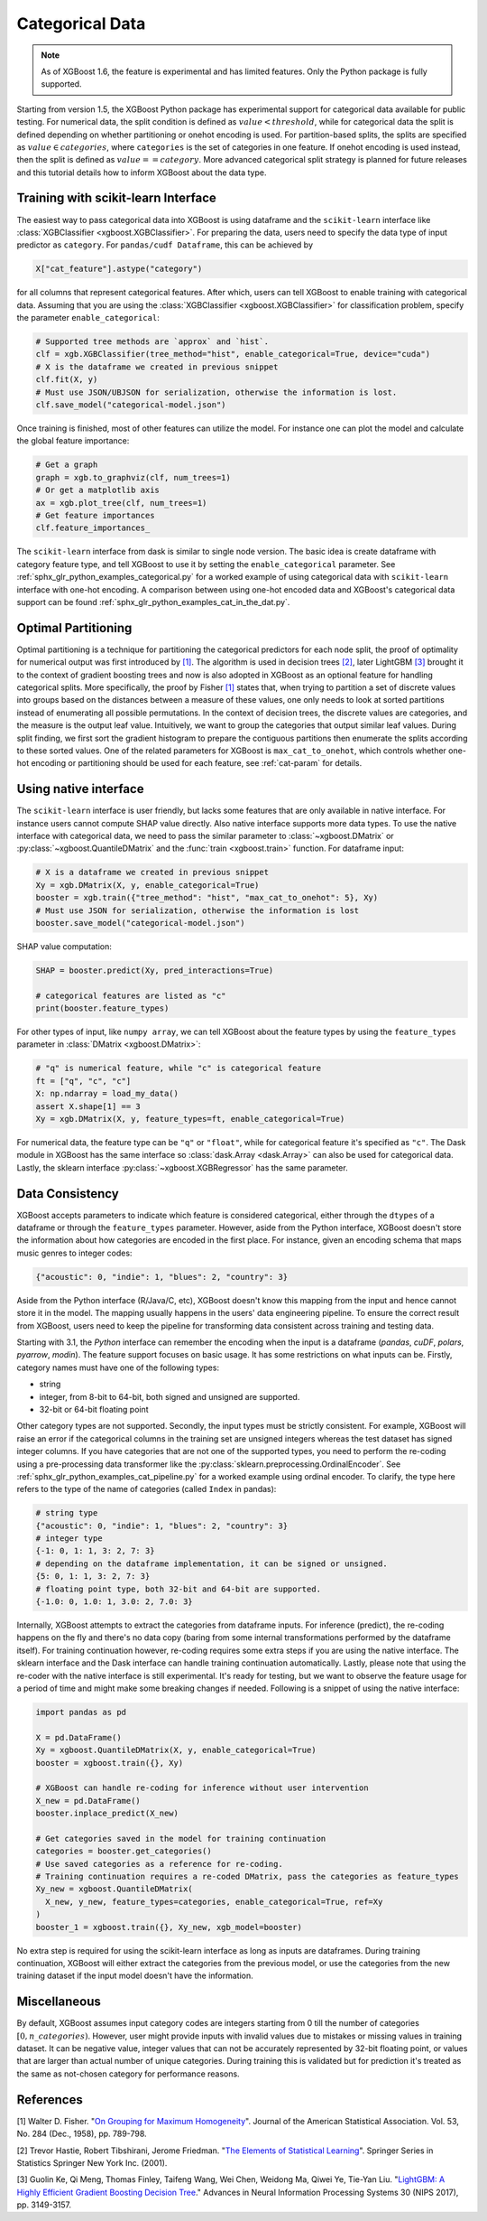 ################
Categorical Data
################

.. note::

   As of XGBoost 1.6, the feature is experimental and has limited features. Only the
   Python package is fully supported.

.. versionadded:: 3.0

   Support for the R package using ``factor``.

Starting from version 1.5, the XGBoost Python package has experimental support for
categorical data available for public testing. For numerical data, the split condition is
defined as :math:`value < threshold`, while for categorical data the split is defined
depending on whether partitioning or onehot encoding is used. For partition-based splits,
the splits are specified as :math:`value \in categories`, where ``categories`` is the set
of categories in one feature.  If onehot encoding is used instead, then the split is
defined as :math:`value == category`. More advanced categorical split strategy is planned
for future releases and this tutorial details how to inform XGBoost about the data type.

************************************
Training with scikit-learn Interface
************************************

The easiest way to pass categorical data into XGBoost is using dataframe and the
``scikit-learn`` interface like :class:`XGBClassifier <xgboost.XGBClassifier>`.  For
preparing the data, users need to specify the data type of input predictor as
``category``.  For ``pandas/cudf Dataframe``, this can be achieved by

.. code:: python

  X["cat_feature"].astype("category")

for all columns that represent categorical features.  After which, users can tell XGBoost
to enable training with categorical data.  Assuming that you are using the
:class:`XGBClassifier <xgboost.XGBClassifier>` for classification problem, specify the
parameter ``enable_categorical``:

.. code:: python

  # Supported tree methods are `approx` and `hist`.
  clf = xgb.XGBClassifier(tree_method="hist", enable_categorical=True, device="cuda")
  # X is the dataframe we created in previous snippet
  clf.fit(X, y)
  # Must use JSON/UBJSON for serialization, otherwise the information is lost.
  clf.save_model("categorical-model.json")


Once training is finished, most of other features can utilize the model.  For instance one
can plot the model and calculate the global feature importance:


.. code:: python

  # Get a graph
  graph = xgb.to_graphviz(clf, num_trees=1)
  # Or get a matplotlib axis
  ax = xgb.plot_tree(clf, num_trees=1)
  # Get feature importances
  clf.feature_importances_


The ``scikit-learn`` interface from dask is similar to single node version.  The basic
idea is create dataframe with category feature type, and tell XGBoost to use it by setting
the ``enable_categorical`` parameter.  See :ref:`sphx_glr_python_examples_categorical.py`
for a worked example of using categorical data with ``scikit-learn`` interface with
one-hot encoding.  A comparison between using one-hot encoded data and XGBoost's
categorical data support can be found :ref:`sphx_glr_python_examples_cat_in_the_dat.py`.


********************
Optimal Partitioning
********************

.. versionadded:: 1.6

Optimal partitioning is a technique for partitioning the categorical predictors for each
node split, the proof of optimality for numerical output was first introduced by `[1]
<#references>`__. The algorithm is used in decision trees `[2] <#references>`__, later
LightGBM `[3] <#references>`__ brought it to the context of gradient boosting trees and
now is also adopted in XGBoost as an optional feature for handling categorical
splits. More specifically, the proof by Fisher `[1] <#references>`__ states that, when
trying to partition a set of discrete values into groups based on the distances between a
measure of these values, one only needs to look at sorted partitions instead of
enumerating all possible permutations. In the context of decision trees, the discrete
values are categories, and the measure is the output leaf value.  Intuitively, we want to
group the categories that output similar leaf values. During split finding, we first sort
the gradient histogram to prepare the contiguous partitions then enumerate the splits
according to these sorted values. One of the related parameters for XGBoost is
``max_cat_to_onehot``, which controls whether one-hot encoding or partitioning should be
used for each feature, see :ref:`cat-param` for details.


**********************
Using native interface
**********************

The ``scikit-learn`` interface is user friendly, but lacks some features that are only
available in native interface.  For instance users cannot compute SHAP value directly.
Also native interface supports more data types. To use the native interface with
categorical data, we need to pass the similar parameter to :class:`~xgboost.DMatrix` or
:py:class:`~xgboost.QuantileDMatrix` and the :func:`train <xgboost.train>` function.  For
dataframe input:

.. code:: python

  # X is a dataframe we created in previous snippet
  Xy = xgb.DMatrix(X, y, enable_categorical=True)
  booster = xgb.train({"tree_method": "hist", "max_cat_to_onehot": 5}, Xy)
  # Must use JSON for serialization, otherwise the information is lost
  booster.save_model("categorical-model.json")

SHAP value computation:

.. code:: python

  SHAP = booster.predict(Xy, pred_interactions=True)

  # categorical features are listed as "c"
  print(booster.feature_types)

For other types of input, like ``numpy array``, we can tell XGBoost about the feature
types by using the ``feature_types`` parameter in :class:`DMatrix <xgboost.DMatrix>`:

.. code:: python

  # "q" is numerical feature, while "c" is categorical feature
  ft = ["q", "c", "c"]
  X: np.ndarray = load_my_data()
  assert X.shape[1] == 3
  Xy = xgb.DMatrix(X, y, feature_types=ft, enable_categorical=True)

For numerical data, the feature type can be ``"q"`` or ``"float"``, while for categorical
feature it's specified as ``"c"``.  The Dask module in XGBoost has the same interface so
:class:`dask.Array <dask.Array>` can also be used for categorical data. Lastly, the
sklearn interface :py:class:`~xgboost.XGBRegressor` has the same parameter.

.. _cat-recode:

****************
Data Consistency
****************

.. versionchanged:: 3.1

  Starting with XGBoost 3.1, the *Python* interface can perform automatic re-coding for
  new inputs.

XGBoost accepts parameters to indicate which feature is considered categorical, either
through the ``dtypes`` of a dataframe or through the ``feature_types`` parameter. However,
aside from the Python interface, XGBoost doesn't store the information about how
categories are encoded in the first place. For instance, given an encoding schema that
maps music genres to integer codes:

.. code-block:: python

  {"acoustic": 0, "indie": 1, "blues": 2, "country": 3}

Aside from the Python interface (R/Java/C, etc), XGBoost doesn't know this mapping from
the input and hence cannot store it in the model. The mapping usually happens in the
users' data engineering pipeline. To ensure the correct result from XGBoost, users need to
keep the pipeline for transforming data consistent across training and testing data.

Starting with 3.1, the *Python* interface can remember the encoding when the input is a
dataframe (`pandas`, `cuDF`, `polars`, `pyarrow`, `modin`). The feature support focuses on
basic usage. It has some restrictions on what inputs can be. Firstly, category names must
have one of the following types:

- string
- integer, from 8-bit to 64-bit, both signed and unsigned are supported.
- 32-bit or 64-bit floating point

Other category types are not supported. Secondly, the input types must be strictly
consistent. For example, XGBoost will raise an error if the categorical columns in the
training set are unsigned integers whereas the test dataset has signed integer columns. If
you have categories that are not one of the supported types, you need to perform the
re-coding using a pre-processing data transformer like the
:py:class:`sklearn.preprocessing.OrdinalEncoder`. See
:ref:`sphx_glr_python_examples_cat_pipeline.py` for a worked example using ordinal
encoder. To clarify, the type here refers to the type of the name of categories (called
``Index`` in pandas):

.. code-block:: python

  # string type
  {"acoustic": 0, "indie": 1, "blues": 2, "country": 3}
  # integer type
  {-1: 0, 1: 1, 3: 2, 7: 3}
  # depending on the dataframe implementation, it can be signed or unsigned.
  {5: 0, 1: 1, 3: 2, 7: 3}
  # floating point type, both 32-bit and 64-bit are supported.
  {-1.0: 0, 1.0: 1, 3.0: 2, 7.0: 3}

Internally, XGBoost attempts to extract the categories from dataframe inputs. For
inference (predict), the re-coding happens on the fly and there's no data copy (baring
from some internal transformations performed by the dataframe itself). For training
continuation however, re-coding requires some extra steps if you are using the native
interface. The sklearn interface and the Dask interface can handle training continuation
automatically. Lastly, please note that using the re-coder with the native interface is
still experimental. It's ready for testing, but we want to observe the feature usage for a
period of time and might make some breaking changes if needed. Following is a snippet of
using the native interface:

.. code-block:: python

  import pandas as pd

  X = pd.DataFrame()
  Xy = xgboost.QuantileDMatrix(X, y, enable_categorical=True)
  booster = xgboost.train({}, Xy)

  # XGBoost can handle re-coding for inference without user intervention
  X_new = pd.DataFrame()
  booster.inplace_predict(X_new)

  # Get categories saved in the model for training continuation
  categories = booster.get_categories()
  # Use saved categories as a reference for re-coding.
  # Training continuation requires a re-coded DMatrix, pass the categories as feature_types
  Xy_new = xgboost.QuantileDMatrix(
    X_new, y_new, feature_types=categories, enable_categorical=True, ref=Xy
  )
  booster_1 = xgboost.train({}, Xy_new, xgb_model=booster)


No extra step is required for using the scikit-learn interface as long as inputs are
dataframes. During training continuation, XGBoost will either extract the categories from
the previous model, or use the categories from the new training dataset if the input model
doesn't have the information.

*************
Miscellaneous
*************

By default, XGBoost assumes input category codes are integers starting from 0 till the
number of categories :math:`[0, n\_categories)`. However, user might provide inputs with
invalid values due to mistakes or missing values in training dataset. It can be negative
value, integer values that can not be accurately represented by 32-bit floating point, or
values that are larger than actual number of unique categories.  During training this is
validated but for prediction it's treated as the same as not-chosen category for
performance reasons.


**********
References
**********

[1] Walter D. Fisher. "`On Grouping for Maximum Homogeneity`_". Journal of the American Statistical Association. Vol. 53, No. 284 (Dec., 1958), pp. 789-798.

[2] Trevor Hastie, Robert Tibshirani, Jerome Friedman. "`The Elements of Statistical Learning`_". Springer Series in Statistics Springer New York Inc. (2001).

[3] Guolin Ke, Qi Meng, Thomas Finley, Taifeng Wang, Wei Chen, Weidong Ma, Qiwei Ye, Tie-Yan Liu. "`LightGBM\: A Highly Efficient Gradient Boosting Decision Tree`_." Advances in Neural Information Processing Systems 30 (NIPS 2017), pp. 3149-3157.


.. _On Grouping for Maximum Homogeneity: https://www.tandfonline.com/doi/abs/10.1080/01621459.1958.10501479

.. _The Elements of Statistical Learning: https://link.springer.com/book/10.1007/978-0-387-84858-7

.. _LightGBM\: A Highly Efficient Gradient Boosting Decision Tree: https://papers.nips.cc/paper/6907-lightgbm-a-highly-efficient-gradient-boosting-decision-tree.pdf
